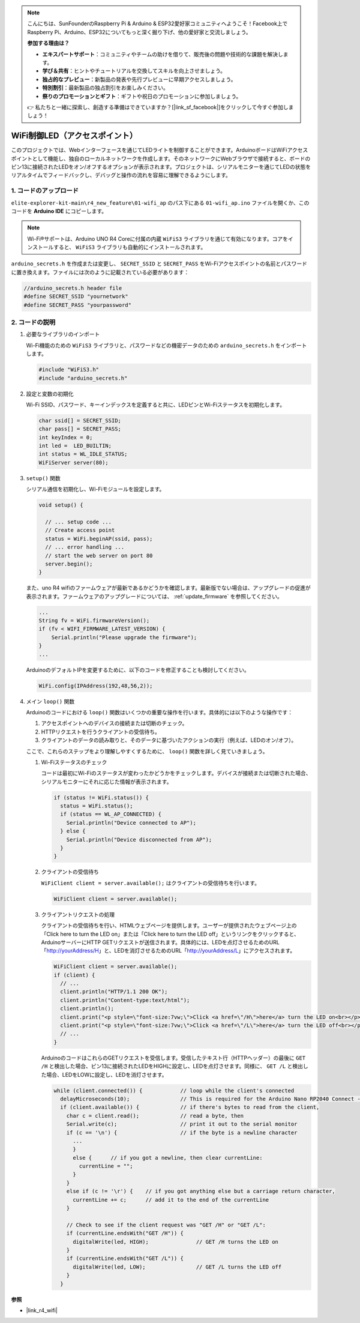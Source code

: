 .. note::

    こんにちは、SunFounderのRaspberry Pi & Arduino & ESP32愛好家コミュニティへようこそ！Facebook上でRaspberry Pi、Arduino、ESP32についてもっと深く掘り下げ、他の愛好家と交流しましょう。

    **参加する理由は？**

    - **エキスパートサポート**：コミュニティやチームの助けを借りて、販売後の問題や技術的な課題を解決します。
    - **学び＆共有**：ヒントやチュートリアルを交換してスキルを向上させましょう。
    - **独占的なプレビュー**：新製品の発表や先行プレビューに早期アクセスしましょう。
    - **特別割引**：最新製品の独占割引をお楽しみください。
    - **祭りのプロモーションとギフト**：ギフトや祝日のプロモーションに参加しましょう。

    👉 私たちと一緒に探索し、創造する準備はできていますか？[|link_sf_facebook|]をクリックして今すぐ参加しましょう！

WiFi制御LED（アクセスポイント）
===============================

このプロジェクトでは、Webインターフェースを通じてLEDライトを制御することができます。ArduinoボードはWiFiアクセスポイントとして機能し、独自のローカルネットワークを作成します。そのネットワークにWebブラウザで接続すると、ボードのピン13に接続されたLEDをオン/オフするオプションが表示されます。プロジェクトは、シリアルモニターを通じてLEDの状態をリアルタイムでフィードバックし、デバッグと操作の流れを容易に理解できるようにします。

1. コードのアップロード
-----------------------

``elite-explorer-kit-main\r4_new_feature\01-wifi_ap`` のパス下にある ``01-wifi_ap.ino`` ファイルを開くか、このコードを **Arduino IDE** にコピーします。

.. note:: 
      Wi-Fi®サポートは、Arduino UNO R4 Coreに付属の内蔵 ``WiFiS3`` ライブラリを通じて有効になります。コアをインストールすると、 ``WiFiS3`` ライブラリも自動的にインストールされます。

``arduino_secrets.h`` を作成または変更し、 ``SECRET_SSID`` と ``SECRET_PASS`` をWi-Fiアクセスポイントの名前とパスワードに置き換えます。ファイルには次のように記載されている必要があります：

.. code:: arduino

    //arduino_secrets.h header file
    #define SECRET_SSID "yournetwork"
    #define SECRET_PASS "yourpassword"

.. raw:: html
    
   <iframe src=https://create.arduino.cc/editor/sunfounder01/8d0d28d2-2394-4eaa-b276-86a4f061badb/preview?embed style="height:510px;width:100%;margin:10px 0" frameborder=0></iframe>

.. raw:: html

   <video loop autoplay muted style = "max-width:100%">
      <source src="../_static/videos/new_feature_projects/wifi.mp4"  type="video/mp4">
      お使いのブラウザではビデオタグはサポートされていません。
   </video>

2. コードの説明
----------------

#. 必要なライブラリのインポート

   Wi-Fi機能のための ``WiFiS3`` ライブラリと、パスワードなどの機密データのための ``arduino_secrets.h`` をインポートします。
  
   .. code-block:: arduino
   
     #include "WiFiS3.h"
     #include "arduino_secrets.h"

#. 設定と変数の初期化

   Wi-Fi SSID、パスワード、キーインデックスを定義すると共に、LEDピンとWi-Fiステータスを初期化します。
  
   .. code-block:: arduino
   
     char ssid[] = SECRET_SSID;        
     char pass[] = SECRET_PASS;        
     int keyIndex = 0;
     int led =  LED_BUILTIN;
     int status = WL_IDLE_STATUS;
     WiFiServer server(80);

#. ``setup()`` 関数

   シリアル通信を初期化し、Wi-Fiモジュールを設定します。
   
   .. code-block:: arduino
   
     void setup() {

       // ... setup code ...
       // Create access point
       status = WiFi.beginAP(ssid, pass);
       // ... error handling ...
       // start the web server on port 80
       server.begin();
     }

   また、uno R4 wifiのファームウェアが最新であるかどうかを確認します。最新版でない場合は、アップグレードの促進が表示されます。ファームウェアのアップグレードについては、 :ref:`update_firmware` を参照してください。

   .. code-block:: arduino

      ...
      String fv = WiFi.firmwareVersion();
      if (fv < WIFI_FIRMWARE_LATEST_VERSION) {
          Serial.println("Please upgrade the firmware");
      }
      ...

   ArduinoのデフォルトIPを変更するために、以下のコードを修正することも検討してください。

   .. code-block:: arduino
      
      WiFi.config(IPAddress(192,48,56,2));
   

#. メイン ``loop()`` 関数

   Arduinoのコードにおける ``loop()`` 関数はいくつかの重要な操作を行います。具体的には以下のような操作です：

   1. アクセスポイントへのデバイスの接続または切断のチェック。
   2. HTTPリクエストを行うクライアントの受信待ち。
   3. クライアントのデータの読み取りと、そのデータに基づいたアクションの実行（例えば、LEDのオン/オフ）。
   
   ここで、これらのステップをより理解しやすくするために、 ``loop()`` 関数を詳しく見ていきましょう。
   
   #. Wi-Fiステータスのチェック

      コードは最初にWi-Fiのステータスが変わったかどうかをチェックします。デバイスが接続または切断された場合、シリアルモニターにそれに応じた情報が表示されます。
   
      .. code-block:: arduino
   
        if (status != WiFi.status()) {
          status = WiFi.status();
          if (status == WL_AP_CONNECTED) {
            Serial.println("Device connected to AP");
          } else {
            Serial.println("Device disconnected from AP");
          }
        }
   
   #. クライアントの受信待ち

      ``WiFiClient client = server.available();`` はクライアントの受信待ちを行います。
     
      .. code-block:: arduino
   
        WiFiClient client = server.available();
   
   #. クライアントリクエストの処理

      クライアントの受信待ちを行い、HTMLウェブページを提供します。ユーザーが提供されたウェブページ上の「Click here to turn the LED on」または「Click here to turn the LED off」というリンクをクリックすると、ArduinoサーバーにHTTP GETリクエストが送信されます。具体的には、LEDを点灯させるためのURL「http://yourAddress/H」と、LEDを消灯させるためのURL「http://yourAddress/L」にアクセスされます。
  
      .. code-block:: arduino

        WiFiClient client = server.available();
        if (client) {
          // ...
          client.println("HTTP/1.1 200 OK");
          client.println("Content-type:text/html");
          client.println();
          client.print("<p style=\"font-size:7vw;\">Click <a href=\"/H\">here</a> turn the LED on<br></p>");
          client.print("<p style=\"font-size:7vw;\">Click <a href=\"/L\">here</a> turn the LED off<br></p>");
          // ...
        }
   
      ArduinoのコードはこれらのGETリクエストを受信します。受信したテキスト行（HTTPヘッダー）の最後に ``GET /H`` と検出した場合、ピン13に接続されたLEDをHIGHに設定し、LEDを点灯させます。同様に、 ``GET /L`` と検出した場合、LEDをLOWに設定し、LEDを消灯させます。
     
      .. code-block:: arduino
   
         while (client.connected()) {            // loop while the client's connected
           delayMicroseconds(10);                // This is required for the Arduino Nano RP2040 Connect - otherwise it will loop so fast that SPI will never be served.
           if (client.available()) {             // if there's bytes to read from the client,
             char c = client.read();             // read a byte, then
             Serial.write(c);                    // print it out to the serial monitor
             if (c == '\n') {                    // if the byte is a newline character
               ...
               }
               else {      // if you got a newline, then clear currentLine:
                 currentLine = "";
               }
             }
             else if (c != '\r') {    // if you got anything else but a carriage return character,
               currentLine += c;      // add it to the end of the currentLine
             }
     
             // Check to see if the client request was "GET /H" or "GET /L":
             if (currentLine.endsWith("GET /H")) {
               digitalWrite(led, HIGH);               // GET /H turns the LED on
             }
             if (currentLine.endsWith("GET /L")) {
               digitalWrite(led, LOW);                // GET /L turns the LED off
             }
           }



**参照**

- |link_r4_wifi|